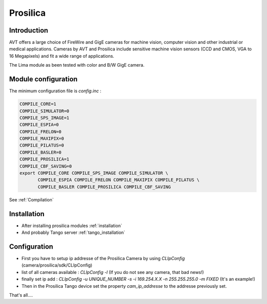 Prosilica
---------

.. image:: prosilica.jpg

Introduction
````````````

AVT offers a large choice of FireWire and GigE cameras for machine vision, computer vision and other industrial or medical applications. Cameras by AVT and Prosilica include sensitive machine vision sensors (CCD and CMOS, VGA to 16 Megapixels) and fit a wide range of applications.

The Lima module as been tested with color and B/W GigE camera.

Module configuration
````````````````````
The minimum configuration file is *config.inc* :

.. code-block:: sh

  COMPILE_CORE=1
  COMPILE_SIMULATOR=0
  COMPILE_SPS_IMAGE=1
  COMPILE_ESPIA=0
  COMPILE_FRELON=0
  COMPILE_MAXIPIX=0
  COMPILE_PILATUS=0
  COMPILE_BASLER=0
  COMPILE_PROSILICA=1
  COMPILE_CBF_SAVING=0
  export COMPILE_CORE COMPILE_SPS_IMAGE COMPILE_SIMULATOR \
         COMPILE_ESPIA COMPILE_FRELON COMPILE_MAXIPIX COMPILE_PILATUS \
         COMPILE_BASLER COMPILE_PROSILICA COMPILE_CBF_SAVING

See :ref:`Compilation`

Installation
`````````````

- After installing prosilica modules :ref:`installation`

- And probably Tango server :ref:`tango_installation`


Configuration
``````````````

- First you have to setup ip addresse of the Prosilica Camera by using *CLIpConfig* (camera/prosilica/sdk/CLIpConfig)
- list of all cameras available : *CLIpConfig -l* (If you do not see any camera, that bad news!)
- finally set ip add : *CLIpConfig -u UNIQUE_NUMBER -s -i 169.254.X.X -n 255.255.255.0 -m FIXED* (It's an example!)
- Then in the Prosilica Tango device set the property *cam_ip_addresse* to the addresse previously set.

That's all....

